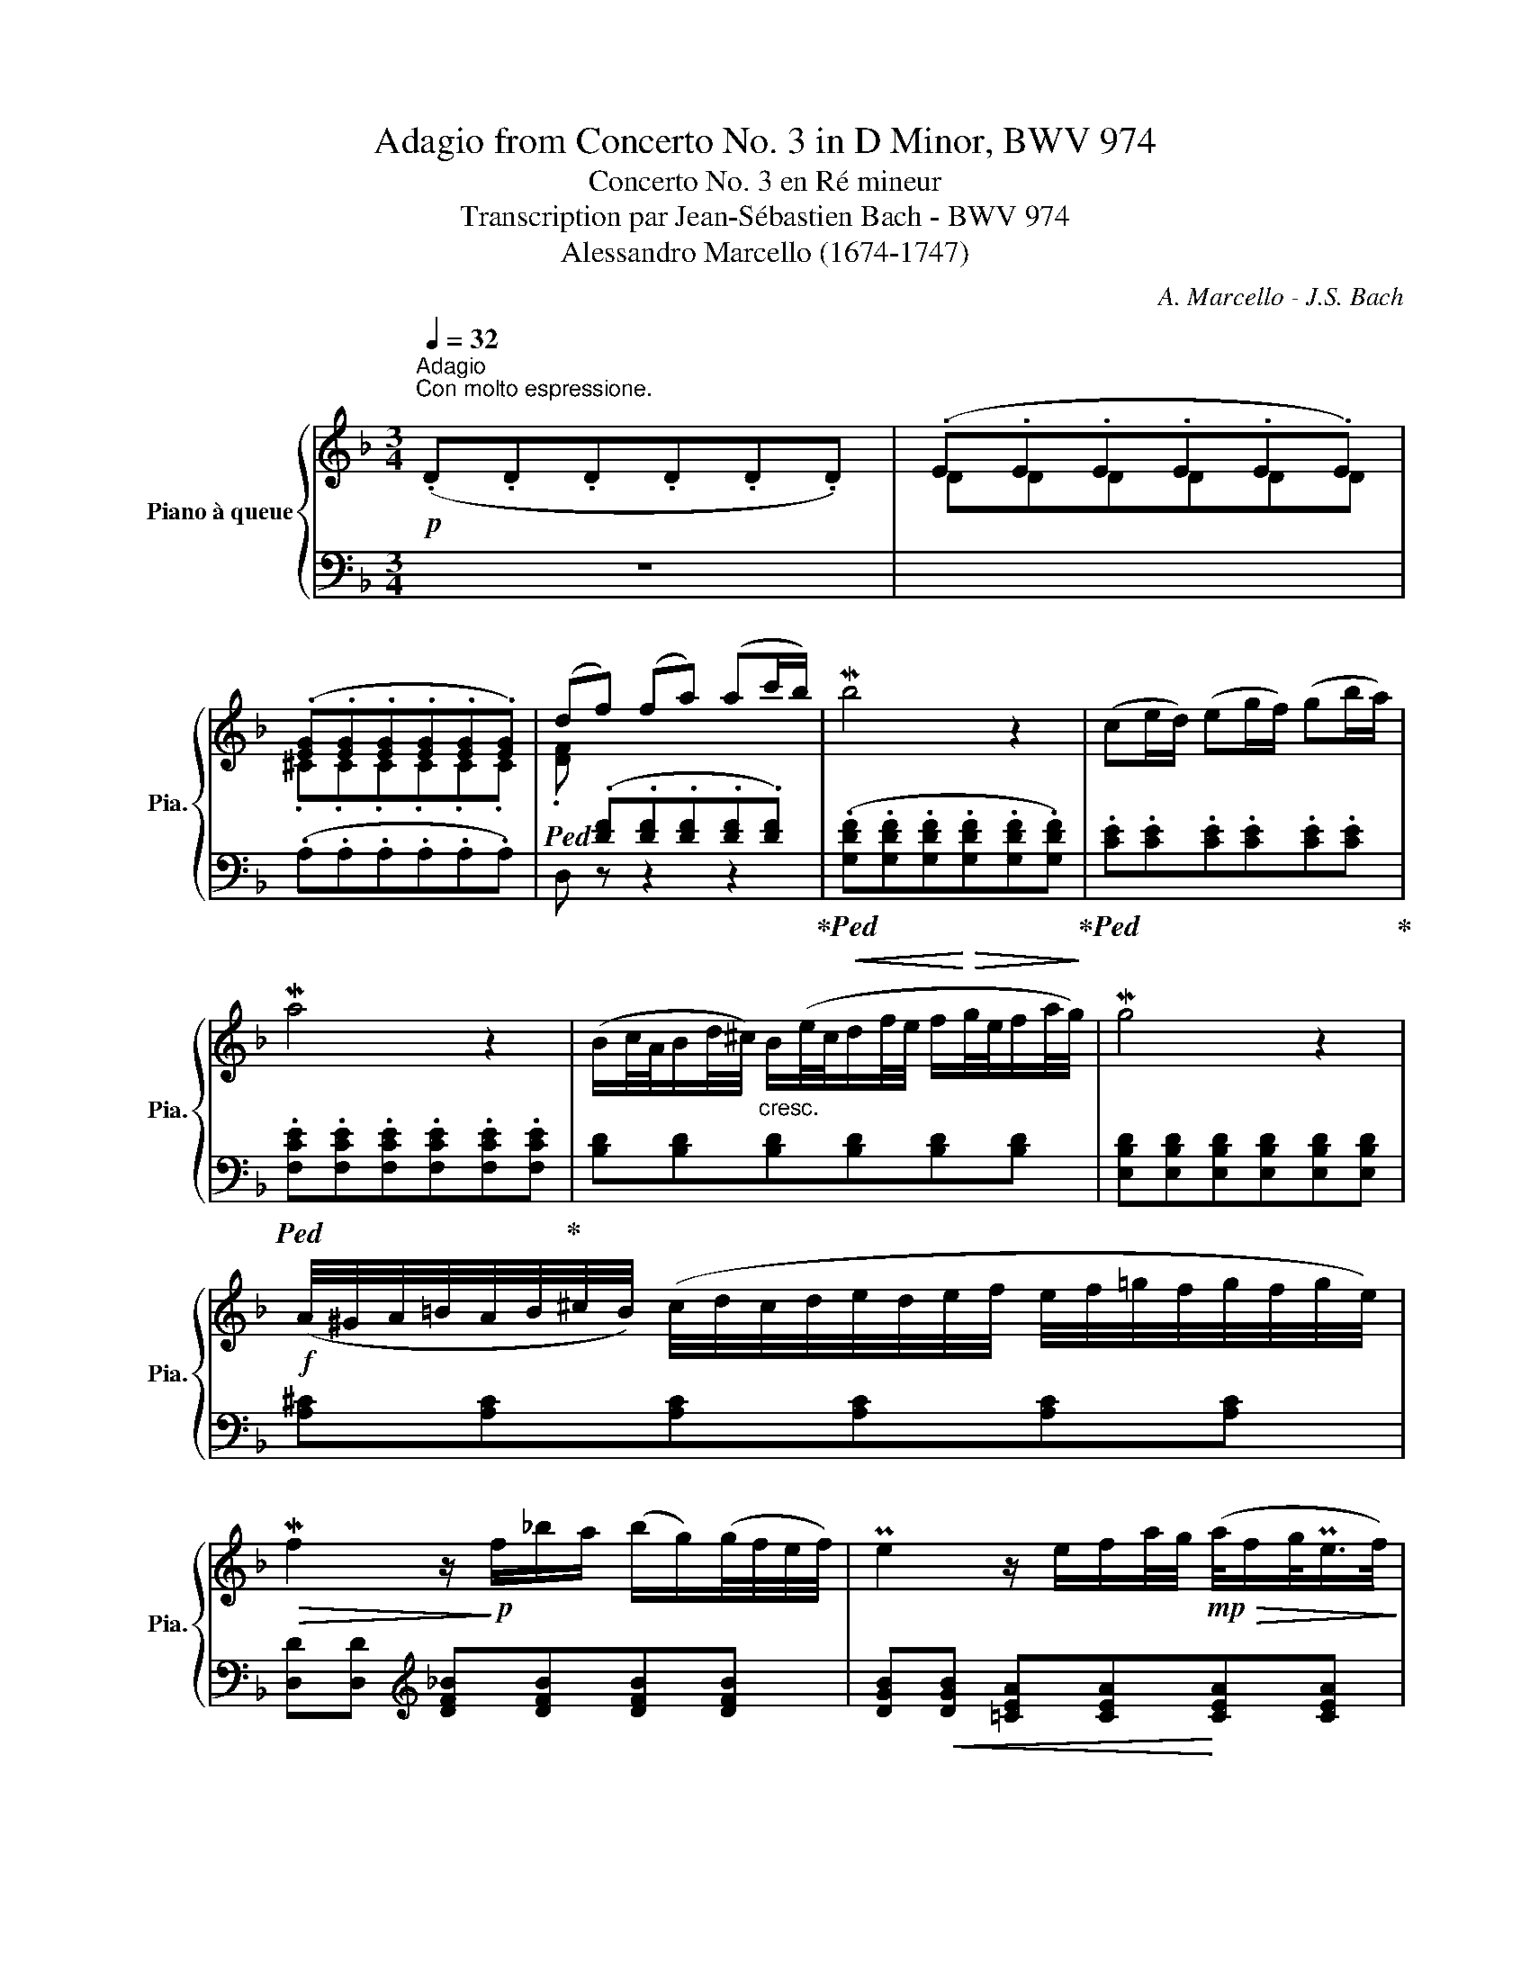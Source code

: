 X:1
T:Adagio from Concerto No. 3 in D Minor, BWV 974
T:Concerto No. 3 en Ré mineur
T:Transcription par Jean-Sébastien Bach - BWV 974
T:Alessandro Marcello (1674-1747) 
C:A. Marcello - J.S. Bach
%%score { ( 1 4 5 ) | ( 2 3 ) }
L:1/8
Q:1/4=32
M:3/4
K:F
V:1 treble nm="Piano à queue" snm="Pia."
V:4 treble 
V:5 treble 
V:2 bass 
V:3 bass 
V:1
"^Adagio"!p!"^Con molto espressione.\n" (.D.D.D.D.D.D) | (.E.E.E.E.E.E) | %2
 (.[EG].[EG].[EG].[EG].[EG].[EG]) | (df) (fa) (ac'/b/) | Mb4 z2 | (ce/d/) (eg/f/) (gb/a/) | %6
 Ma4 z2 | (B/c/4A/4B/d/4^c/4)"_cresc." B/(e/4c/4d/f/4e/4 f/g/4e/4f/a/4g/4) | Mg4 z2 | %9
!f! (A/4^G/4A/4=B/4A/4B/4^c/4B/4) (c/4d/4c/4d/4e/4d/4e/4f/4 e/4f/4=g/4f/4g/4f/4g/4e/4) | %10
!>(! Mf2 z/!>)!!p! f/_b/a/ (b/g/)(g/4f/4e/4f/4) | Pe2 z/ e/f/a/4g/4!mp!!>(! (a/4f/g/<Pe/f/4)!>)! | %12
!p!{e} d2 z/4 (d/4e/4f/4g/4f/4"_cresc."e/4f/4) (g/f/4e/4f/g/) | P^c4 x2 | %14
!f! (^fa) (af)"_dolce" (c/a/f/c/) | (c2"_dim." PB2) z2 | (^g/=b/g/a/) (b/g/e/b/) (g/e/d/b/) | %17
!<(! (dc) (=fe) (eMf-)!<)! |!f! f=g/f/ ef/d/ Me2- | e/(g/f/e/) (d/^c/e/d/) Md2 | %20
!<(! (d/=c/=B/c/!<)!!f! d/e/!>(!f/e/) (dc-!>)! |!mf! c/_B/c/"_cresc."A/ B/c/d/e/ f/g/a/b/) | %22
!f! (Pe2- e/4d/4c/4d/4e/4d/4f/4e/4) (Mf2- | f/>g/f/4e/4f/4g/4) Pg2- g/(f/g/4e/4f/4d/8_e/8) | %24
 (M_e2 (e)g) (b/g/f/e/) | M_e2- (e/g/a/b/) (c'/a/f/e/) | %26
 _e2 d3/2=e/4^f/4 (g/4a/4b/4a/4g/4=f/4e/4g/8f/8) |!<(! (f Mg2) a!<)!!ff! (g/!>(!fg/4e/4)!>)! | %28
!f! (Mf/>g/f/4e/4f/4g/4) (d-d/4^c/4=B/4c/4) (Pc/>d/c/d/4_B/4) |{/A} G6- | %30
"_con espressionne"!f! (G/F/E/F/ G/A/B/A/) (g/e/f/^c/) | %31
 (Pd/>e/d/4^c/4d/4e/4) Pe2- e/(d/=B/4d/4f/4a/4) | %32
 P^g-(g/4a/4g/4^f/4) (e/4f/4g/4f/4g/4a/4g/4f/8g/8) (a/4_b/4a/4=g/4=f/g/4e/4) | %33
 (f/4g/4a/4g/4f/4e/4f/4d/4)!ff! (d/>^c/d/4=B/4c/)!>(! Pc>d!>)! |!p! d4 z2 | %35
 (.[A,DE].[A,DE].[A,DE].[A,DE].[A,=CE].[A,CE]) | %36
"_cresc." (.[A,CD^F].[A,CDF].[A,CDF].[A,CDF].[A,CDF].[A,CDF]) | %37
 (.[G,CDG].[G,B,DG].[B,DG].[B,DG].[B,DG].[B,DG]) |!f! !>!G3 (AFE | FG PE4) | %40
!>(! !arpeggio![A,D]6!>)! |] %41
V:2
 z6 |[I:staff -1] DDDDDD | .^C.C.C.C.C.C | %3
!ped! .[DF][I:staff +1] (.[DF].[DF].[DF].[DF].[DF])!ped-up! | %4
!<(!!ped! (.[G,DF].[G,DF].[G,DF]!<)!!>(!.[G,DF].[G,DF].[G,DF])!ped-up!!>)! | %5
!ped! .[CE].[CE].[CE].[CE].[CE].[CE]!ped-up! | %6
!ped! .[F,CE].[F,CE].[F,CE].[F,CE].[F,CE].[F,CE]!ped-up! | [B,D][B,D][B,D][B,D][B,D][B,D] | %8
 [E,B,D][E,B,D][E,B,D][E,B,D][E,B,D][E,B,D] | [A,^C][A,C][A,C][A,C][A,C][A,C] | %10
 [D,D][D,D][K:treble] [DF_B][DFB][DFB][DFB] | [DGB]!<(![DGB] [=CEA][CEA]!<)![CEA][CEA] | %12
 [CFA][CFA] [B,DG][B,DG][B,DG][B,DG] | %13
!ped! [A,EG][A,EG][K:bass] [A,,A,][A,,A,][A,,A,][A,,A,]!ped-up! | %14
 A,D[K:treble] [D^FA][DFA][DFA][DFA] | [G,DG][G,DG][G,DG][G,DG][G,DG][G,DG] | %16
!ped! [E^G=B][EGB][EGB][EGB][EGB][EGB]!ped-up! | [A,EA][A,EA] [Ac][Ac][Ac][Ac] | %18
 [=G_B][GB][GB][GB][GB][GB] | [FA][FA][FA][FA][FA][FA] | [EG][EG][EG][EG][EG][EG] | %21
 [DF][DF][DF][DF][DFB][DFB] | [CGB][CGB][CGB][CGB][DFA][DFA] | GF- F2 E2 | %24
!ped! [G,B,G][G,B,G][G,B,G][G,B,G][G,B,G][G,B,G]!ped-up! | %25
!ped! [A,CF][A,CF][A,CF][A,CF][A,CF][A,CF]!ped-up! | [B,F][B,F][B,F][B,F] [B,D][B,G] | %27
 [A,^C][A,C][A,C][A,C] [B,D][B,D] | [G,B,D][G,B,E] [A,E][A,G][A,F][A,E] | %29
!<(! D/^C/E/D/!<)!!ff! F/E/G/F/!>(! E/D/^C/D/!>)! | %30
 P[A,^C][A,C][A,C][A,C][K:bass] [F,A,^C][F,A,D] | [G,B,D][G,B,D] [A,^C][A,G][A,F][A,E] | %32
!ped! [E,=B,D][E,B,D][E,B,D][E,B,D]!ped-up! [A,^C][A,C] |!<(! [D,D][G,_B,]!<)! A,2 A,2 | %34
!ped! D,D,D,D,D,D,!ped-up! |!ped! (.[A,,E,].[A,,E,].[A,,E,].[A,,E,].[A,,E,].[A,,E,])!ped-up! | %36
!ped! (.[D,,D,].[D,,D,].[D,,D,].[D,,D,].[D,,D,].[D,,D,])!ped-up! | %37
!ped! (.[G,,D,].[G,,D,].[G,,E,].[G,,E,].[G,,E,].[G,,E,])!ped-up! | %38
!ped! (.[A,,E,].[A,,E,].[A,,E,].[A,,E,])!ped-up! D,2- | D,/(^C,/D,/E,/) z/ (D,/E,/F,/ E,^F,/G,/) | %40
 !arpeggio!^F,6 |] %41
V:3
 x6 | x6 | (.A,.A,.A,.A,.A,.A,) | D, z z2 z2 | x6 | x6 | x6 | x6 | x6 | x6 | x2[K:treble] x4 | x6 | %12
 x6 | x2[K:bass] x4 | D,2[K:treble] x4 | x6 | x6 | x6 | x6 | x6 | x6 | x6 | x6 | [B,D]2 C4 | x6 | %25
 x6 | x6 | x6 | x6 | B,B, B,B, B,B, | x4[K:bass] x2 | x6 | x6 | x2 A,G,A,A,, | z D,,D,,D,,D,,D,, | %35
 x6 | x6 | x6 | x4 B,,B,, | G,,G,,A,,A,,A,,A,, | D,,6 |] %41
V:4
 x6 | x6 | x6 | x6 | x6 | x6 | x6 | x6 | x6 | x6 | x6 | x6 | x6 | z2 [EGA][EGA][EGA][EGA] | %14
 A z x4 | x6 | x6 | x6 | x6 | x6 | x6 | x6 | x6 | x6 | x6 | x6 | x6 | x6 | x6 | x6 | x6 | x6 | x6 | %33
 x6 | z .F.F.[DF].[DF].[DF] | x6 | x6 | x6 | ^CCCC x2 | D4 ^C2 | x6 |] %41
V:5
 x6 | x6 | x6 | x6 | x6 | x6 | x6 | x6 | x6 | x6 | x6 | x6 | x6 | x6 | =c z z4 | x6 | x6 | x6 | %18
 x6 | x6 | x6 | x6 | x6 | x6 | x6 | x6 | x6 | x6 | x6 | x6 | x6 | x6 | x6 | x6 | z DDA,A,A, | x6 | %36
 x6 | x6 | A,2 z2 D^C | x6 | x6 |] %41

